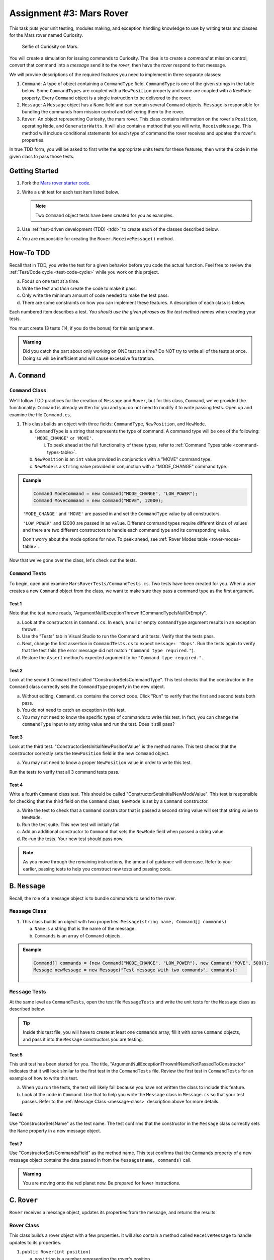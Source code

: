Assignment #3: Mars Rover
=========================

This task puts your unit testing, modules making, and exception handling knowledge to
use by writing tests and classes for the Mars rover named Curiosity.

.. figure:: figures/curiosity-rover-selfie.jpg
   :alt: Image of Curiosity rover taken by the rover on Mars.

   Selfie of Curiosity on Mars.

You will create a simulation for issuing commands to Curiosity. The idea is to
create a *command* at mission control, convert that command into a *message*
send it to the *rover*, then have the rover respond to that message.

We will provide descriptions of the required features you need to implement in 
three separate classes:

#. ``Command``: 
   A type of object containing a ``CommandType`` field. ``CommandType`` is one
   of the given strings in the table below. Some ``CommandTypes`` are coupled with
   a ``NewPosition`` property and some are coupled with a ``NewMode`` property. Every 
   ``Command`` object is a single instruction to be delivered to the rover.
#. ``Message``:
   A ``Message`` object has a ``Name`` field and can contain several ``Command`` objects. 
   ``Message`` is responsible for bundling the commands from mission control and 
   delivering them to the rover.
#. ``Rover``:
   An object representing Curiosity, the mars rover. This class contains information on the rover's
   ``Position``, operating ``Mode``, and ``GeneratorWatts``. It will also contain a method 
   that you will write, ``ReceiveMessage``. This method will include conditional statements 
   for each type of command the rover receives and updates the rover's properties. 

In true TDD form, you will be asked to first write the appropriate units tests for 
these features, then write the code in the given class to pass those tests. 


Getting Started
---------------

#. Fork the `Mars rover starter code <https://github.com/LaunchCodeEducation/MarsRoverCSharp>`__.
#. Write a unit test for each test item listed below.

   .. note::
   
      Two ``Command`` object tests have been created for you as examples.

#. Use :ref:`test-driven development (TDD) <tdd>` to create each of the
   classes described below.

#. You are responsible for creating the ``Rover.ReceiveMessage()`` method. 


How-To TDD
----------

Recall that in TDD, you write the test for a given behavior before you code the
actual function. Feel free to review the
:ref:`Test/Code cycle <test-code-cycle>` while you work on this project.

a. Focus on one test at a time.
b. Write the test and *then* create the code to make it pass.
c. Only write the minimum amount of code needed to make the test pass.
d. There are some constraints on how you can implement these features. A description
   of each class is below.

Each numbered item describes a test. *You should use the given phrases as the
test method names* when creating your tests. 

You must create 13 tests (14, if you do the bonus) for this assignment.

.. admonition:: Warning

   Did you catch the part about only working on ONE test at a time? Do NOT try
   to write all of the tests at once. Doing so will be inefficient and will
   cause excessive frustration.


A. ``Command``
--------------

.. _command-class:

``Command`` Class
^^^^^^^^^^^^^^^^^

We'll follow TDD practices for the creation of ``Message`` and ``Rover``, but for 
this class, ``Command``, we've provided the functionality. ``Command`` is already 
written for you and you do not need to modify it to write passing tests. Open up and 
examine the file ``Command.cs``. 

#. This class builds an object with three fields: ``CommandType``, ``NewPosition``, and ``NewMode``.

   a. ``CommandType`` is a string that represents the type of command. A command 
      type will be one of the following: ``'MODE_CHANGE'`` or ``'MOVE'``.
      
      i. To peek ahead at the full functionality of these types, refer to 
         :ref:`Command Types table <command-types-table>`. 

   b. ``NewPosition`` is an ``int`` value provided in conjunction with a "MOVE" command type.

   c. ``NewMode`` is a ``string`` value provided in conjunction with a "MODE_CHANGE" command type.

.. admonition:: Example

   .. sourcecode:: csharp

      Command ModeCommand = new Command("MODE_CHANGE", "LOW_POWER");
      Command MoveCommand = new Command("MOVE", 12000);

   ``'MODE_CHANGE'`` and ``'MOVE'`` are passed in and set the ``CommandType`` value
   by all constructors.

   ``'LOW_POWER'`` and 12000 are passed in as ``value``. Different command 
   types require different kinds of values and there are two different constructors to
   handle each command type and its corresponding value.
   
   Don't worry about the mode options for now. To peek ahead, see 
   :ref:`Rover Modes table <rover-modes-table>`.

Now that we've gone over the class, let's check out the tests.

.. _command-tests:

``Command`` Tests
^^^^^^^^^^^^^^^^^

To begin, open and examine ``MarsRoverTests/CommandTests.cs``. Two tests have been created for 
you. When a user creates a new ``Command`` object from the class, we want to make 
sure they pass a command type as the first argument.

Test 1 
~~~~~~
   
Note that the test name reads, "ArgumentNullExceptionThrownIfCommandTypeIsNullOrEmpty".

a. Look at the constructors in ``Command.cs``. In each, a null or empty ``commandType``
   argument results in an exception thrown. 
b. Use the "Tests" tab in Visual Studio to run the Command unit tests. 
   Verify that the tests pass. 
c. Next, change the first assertion in ``CommandTests.cs`` to expect ``message: 'Oops'``. 
   Run the tests again to verify that the test fails (the error message did not match
   ``"Command type required."``).
d. Restore the ``Assert`` method's expected argument to be ``"Command type required."``.

Test 2
~~~~~~

Look at the second ``Command`` test called "ConstructorSetsCommandType". 
This test checks that the constructor in the ``Command``
class correctly sets the ``CommandType`` property in the new object.

a. Without editing, ``Command.cs`` contains the correct code. Click "Run" to 
   verify that the first and second tests both pass.
b. You do not need to catch an exception in this test.
c. You may not need to know the specific types of commands to write this test. In fact, you can change the ``commandType``
   input to any string value and run the test. Does it still pass?

Test 3 
~~~~~~

Look at the third test. "ConstructorSetsInitialNewPositionValue" is the 
method name. This test checks that the constructor
correctly sets the ``NewPosition`` field in the new ``Command`` object.

a. You may not need to know a proper ``NewPosition`` value in order to write this test.
   
Run the tests to verify that all 3 command tests pass.

Test 4 
~~~~~~

Write a fourth ``Command`` class test. This should be called "ConstructorSetsInitialNewModeValue".
This test is responsible for checking that the third field on the ``Command`` class, ``NewMode``
is set by a ``Command`` constructor. 

a. Write the test to check that a ``Command`` constructor that is passed a second string value
   will set that string value to ``NewMode``.
b. Run the test suite. This new test will initially fail.
c. Add an additional constructor to ``Command`` that sets the ``NewMode`` field when 
   passed a string value.
d. Re-run the tests. Your new test should pass now.

.. admonition:: Note

   As you move through the remaining instructions, the amount of guidance will
   decrease. Refer to your earlier, passing tests to help you construct new
   tests and passing code.

B. ``Message``
--------------

Recall, the role of a message object is to bundle commands to send to the rover.

.. _message-class:

``Message`` Class
^^^^^^^^^^^^^^^^^

#. This class builds an object with two properties.
   ``Message(string name, Command[] commands)``

   a. ``Name`` is a string that is the name of the message.
   b. ``Commands`` is an array of ``Command`` objects.

.. admonition:: Example

   .. sourcecode:: csharp

      Command[] commands = {new Command("MODE_CHANGE", "LOW_POWER"), new Command("MOVE", 500)};
      Message newMessage = new Message("Test message with two commands", commands);

``Message`` Tests
^^^^^^^^^^^^^^^^^

At the same level as ``CommandTests``, open the test file ``MessageTests`` and 
write the unit tests for the ``Message`` class as described below.

.. admonition:: Tip

   Inside this test file, you will have to create at least one ``commands`` 
   array, fill it with some ``Command`` objects, and pass it into the ``Message``
   constructors you are testing.

Test 5
~~~~~~

This unit test has been started for you. The title, "ArgumentNullExceptionThrownIfNameNotPassedToConstructor"
indicates that it will look similar to the first test in the ``CommandTests`` file.
Review the first test in ``CommandTests`` for an example of how to write this test.

a. When you run the tests, the test will likely fail because you have not written 
   the class to include this feature.

b. Look at the code in ``Command``. Use that to help you write the
   ``Message`` class in ``Message.cs`` so that your test passes. Refer to
   the :ref:`Message Class <message-class>` description above for more
   details.

Test 6
~~~~~~

Use "ConstructorSetsName" as the test name. The test confirms
that the constructor in the ``Message`` class correctly sets the
``Name`` property in a new message object.

Test 7
~~~~~~

Use "ConstructorSetsCommandsField" as the method name.
This test confirms that the ``Commands`` property of a new message object
contains the data passed in from the ``Message(name, commands)`` call.

.. admonition:: Warning

   You are moving onto the red planet now. Be prepared for fewer instructions.


C. ``Rover``
------------

``Rover`` receives a message object, updates its properties from the message, and 
returns the results.

.. _rover-class:

Rover Class
^^^^^^^^^^^

This class builds a rover object with a few properties. It will also contain
a method called ``ReceiveMessage`` to handle updates to its properties.

#. ``public Rover(int position)``

   a. ``position`` is a number representing the rover's position.
   b. Sets ``Position`` to ``position``
   c. Sets ``Mode`` to ``'NORMAL'``
   d. Sets default value for ``generatorWatts`` to 110

#. ``public void ReceiveMessage(Message message)``

   a. ``message`` is a ``Message`` object
   b. This method does not return anything
   c. It applies the contents of the ``Message`` sent to update certain properties of the rover object

      i. Details about how to respond to different commands are in the
         :ref:`Command Types table <command-types-table>`.

.. admonition:: Example

   .. sourcecode:: csharp

      Command[] commands = {new Command("MOVE", 5000)};
      Message newMessage = new Message("Test message with one command", commands);
      Rover newRover = new Rover(98382);    // Passes 98382 as the rover's position.
      
      Console.WriteLine(newRover.ToString());
      
      newRover.ReceiveMessage(newMessage);
      Console.WriteLine(newRover.ToString());

   **Output**

   ::

      Position: 98382 - Mode: NORMAL - GeneratorWatts: 110
      Position: 5000 - Mode: NORMAL - GeneratorWatts: 110


``Rover`` Tests
^^^^^^^^^^^^^^^

Open ``RoverTests.cs`` and write the following tests. Write the code to
make them pass in ``Rover.cs``. Remember to use the given phrase as the test
method name.

Test 8 
~~~~~~

"ConstructorSetsDefaultPosition".
Refer to the :ref:`Rover Class <rover-class>` description above for the
default value.

Test 9 
~~~~~~

"ConstructorSetsDefaultMode".

Test 10
~~~~~~~

"ConstructorSetsDefaultGeneratorWatts".


Test 11
~~~~~~~

"RespondsCorrectlyToModeChangeCommand". 

a. The test should check that when a rover object receives a message that contains a "MODE_CHANGE" 
   command, that rover's ``Mode`` field is updated.
b. The rover has two modes that can be passed as values to a mode change command,
   "LOW_POWER" and "NORMAL".

Test 12
~~~~~~~

"DoesNotMoveInLowPower". 

a. The test confirms that the rover position does not change when sent a "MOVE" command in "LOW_POWER" mode.
b. Use the :ref:`Rover Modes table <rover-modes-table>` for guidance on how
   to handle move commands in different modes.

Test 13
~~~~~~~

"PositionChangesFromMoveCommand".

a. A ``MOVE`` command will update the rover's position with the position value in 
   the command.


.. _command-types-table:

Rover Command Types
--------------------
.. list-table::
   :widths: auto
   :header-rows: 1

   * - Command
     - Value sent with command
     - Updates to ``Rover`` object
   * - MOVE
     - Number representing the position the rover should move to.
     - ``Position``
   * - MODE_CHANGE
     - String representing rover mode (see modes)
     - ``Mode``

.. note::

   The rover does not move while in "LOW_POWER" mode.

.. _rover-modes-table:

Rover Modes
-----------
.. list-table::
   :widths: auto
   :header-rows: 1

   * - Mode
     - Restrictions
   * - LOW_POWER
     - Can't be moved in this state.
   * - NORMAL
     - None


Bonus Mission
--------------

Add the following test that checks for unknown commands in
``RoverTests.cs``.


Test 14
^^^^^^^
"RoverReturnsAMessageForAnUnknownCommand".

Submitting Your Work
--------------------

In Canvas, open the Mars Rover assignment and click the "Submit" button.
An input box will appear.

Copy the URL for your repl.it project and paste it into the box, then click
"Submit" again.
